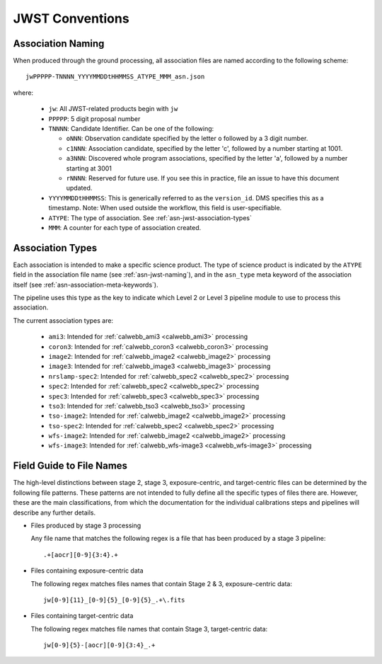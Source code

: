 .. _asn-jwst-conventions:

================
JWST Conventions
================

.. _asn-jwst-naming:

Association Naming
==================

When produced through the ground processing, all association files are
named according to the following scheme::

  jwPPPPP-TNNNN_YYYYMMDDtHHMMSS_ATYPE_MMM_asn.json

where:

  * ``jw``: All JWST-related products begin with ``jw``
  * ``PPPPP``: 5 digit proposal number
  * ``TNNNN``: Candidate Identifier. Can be one of the following:

    * ``oNNN``: Observation candidate specified by the letter ``o`` followed
      by a 3 digit number.
    * ``c1NNN``: Association candidate, specified by the letter 'c',
      followed by a
      number starting at 1001.
    * ``a3NNN``: Discovered whole program associations, specified by the
      letter 'a', followed by a number starting at 3001
    * ``rNNNN``: Reserved for future use. If you see this in practice,
      file an issue to have this document updated.

  * ``YYYYMMDDtHHMMSS``: This is generically referred to as the ``version_id``.
    DMS specifies this as a  timestamp. Note:
    When used outside the workflow, this field is user-specifiable.
  * ``ATYPE``: The type of association. See
    :ref:`asn-jwst-association-types`
  * ``MMM``: A counter for each type of association created.

.. _asn-jwst-association-types:

Association Types
=================

Each association is intended to make a specific science
product. The type of science product is indicated by the ``ATYPE`` field
in the association file name (see :ref:`asn-jwst-naming`), and in the ``asn_type`` meta
keyword of the association itself (see :ref:`asn-association-meta-keywords`).

The pipeline uses this type as the key to indicate which Level 2 or
Level 3 pipeline module to use to process this association.

The current association types are:

  * ``ami3``: Intended for :ref:`calwebb_ami3 <calwebb_ami3>` processing
  * ``coron3``: Intended for :ref:`calwebb_coron3 <calwebb_coron3>` processing
  * ``image2``: Intended for :ref:`calwebb_image2 <calwebb_image2>` processing
  * ``image3``: Intended for :ref:`calwebb_image3 <calwebb_image3>` processing
  * ``nrslamp-spec2``: Intended for :ref:`calwebb_spec2 <calwebb_spec2>` processing
  * ``spec2``: Intended for :ref:`calwebb_spec2 <calwebb_spec2>` processing
  * ``spec3``: Intended for :ref:`calwebb_spec3 <calwebb_spec3>` processing
  * ``tso3``: Intended for :ref:`calwebb_tso3 <calwebb_tso3>` processing
  * ``tso-image2``: Intended for :ref:`calwebb_image2 <calwebb_image2>` processing
  * ``tso-spec2``: Intended for :ref:`calwebb_spec2 <calwebb_spec2>` processing
  * ``wfs-image2``: Intended for :ref:`calwebb_image2 <calwebb_image2>` processing
  * ``wfs-image3``: Intended for :ref:`calwebb_wfs-image3 <calwebb_wfs-image3>` processing

Field Guide to File Names
=========================

The high-level distinctions between stage 2, stage 3, exposure-centric, and
target-centric files can be determined by the following file patterns. These
patterns are not intended to fully define all the specific types of files there
are. However, these are the main classifications, from which the documentation
for the individual calibrations steps and pipelines will describe any further
details.

- Files produced by stage 3 processing
  
  Any file name that matches the following regex is a file that has
  been produced by a stage 3 pipeline::

    .+[aocr][0-9]{3:4}.+

- Files containing exposure-centric data

  The following regex matches files names that contain Stage 2 & 3, exposure-centric data::

    jw[0-9]{11}_[0-9]{5}_[0-9]{5}_.+\.fits

- Files containing target-centric data

  The following regex matches file names that contain Stage 3, target-centric data::

    jw[0-9]{5}-[aocr][0-9]{3:4}_.+
